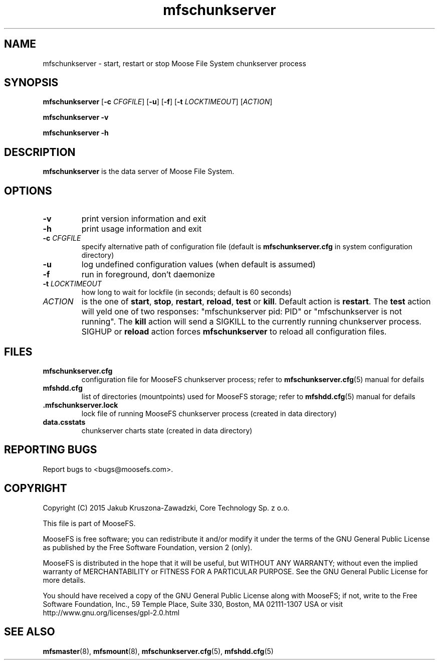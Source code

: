 .TH mfschunkserver "8" "November 2015" "MooseFS 3.0.59-1" "This is part of MooseFS"
.SH NAME
mfschunkserver \- start, restart or stop Moose File System chunkserver process
.SH SYNOPSIS
.B mfschunkserver
[\fB\-c\fP \fICFGFILE\fP] [\fB\-u\fP]
[\fB\-f\fP]
[\fB\-t\fP \fILOCKTIMEOUT\fP]
[\fIACTION\fP]
.PP
.B mfschunkserver \-v
.PP
.B mfschunkserver \-h
.SH DESCRIPTION
.PP
\fBmfschunkserver\fP is the data server of Moose File System. 
.SH OPTIONS
.TP
\fB\-v\fP
print version information and exit
.TP
\fB\-h\fP
print usage information and exit
.TP
\fB\-c\fP \fICFGFILE\fP
specify alternative path of configuration file (default is
\fBmfschunkserver.cfg\fP in system configuration directory)
.TP
\fB\-u\fP
log undefined configuration values (when default is assumed)
.TP
\fB\-f\fP
run in foreground, don't daemonize
.TP
\fB\-t\fP \fILOCKTIMEOUT\fP
how long to wait for lockfile (in seconds; default is 60 seconds)
.TP
\fIACTION\fP
is the one of \fBstart\fP, \fBstop\fP, \fBrestart\fP, \fBreload\fP, \fBtest\fP or \fBkill\fP. Default action is
\fBrestart\fP. The \fBtest\fP action will yeld one of two responses:
"mfschunkserver pid: PID" or "mfschunkserver is not running". The \fBkill\fP
action will send a SIGKILL to the currently running chunkserver 
process. SIGHUP or \fBreload\fP action forces \fBmfschunkserver\fP 
to reload all configuration files.
.SH FILES
.TP
\fBmfschunkserver.cfg\fP
configuration file for MooseFS chunkserver process; refer to
\fBmfschunkserver.cfg\fP\|(5) manual for defails
.TP
\fBmfshdd.cfg\fP
list of directories (mountpoints) used for MooseFS storage; refer to
\fBmfshdd.cfg\fP\|(5) manual for defails
.TP
.BR .mfschunkserver.lock
lock file of running MooseFS chunkserver process
(created in data directory)
.TP
\fBdata.csstats\fP
chunkserver charts state (created in data directory)
.SH "REPORTING BUGS"
Report bugs to <bugs@moosefs.com>.
.SH COPYRIGHT
Copyright (C) 2015 Jakub Kruszona-Zawadzki, Core Technology Sp. z o.o.

This file is part of MooseFS.

MooseFS is free software; you can redistribute it and/or modify
it under the terms of the GNU General Public License as published by
the Free Software Foundation, version 2 (only).

MooseFS is distributed in the hope that it will be useful,
but WITHOUT ANY WARRANTY; without even the implied warranty of
MERCHANTABILITY or FITNESS FOR A PARTICULAR PURPOSE. See the
GNU General Public License for more details.

You should have received a copy of the GNU General Public License
along with MooseFS; if not, write to the Free Software
Foundation, Inc., 59 Temple Place, Suite 330, Boston, MA  02111-1307  USA
or visit http://www.gnu.org/licenses/gpl-2.0.html
.SH "SEE ALSO"
.BR mfsmaster (8),
.BR mfsmount (8),
.BR mfschunkserver.cfg (5),
.BR mfshdd.cfg (5)

